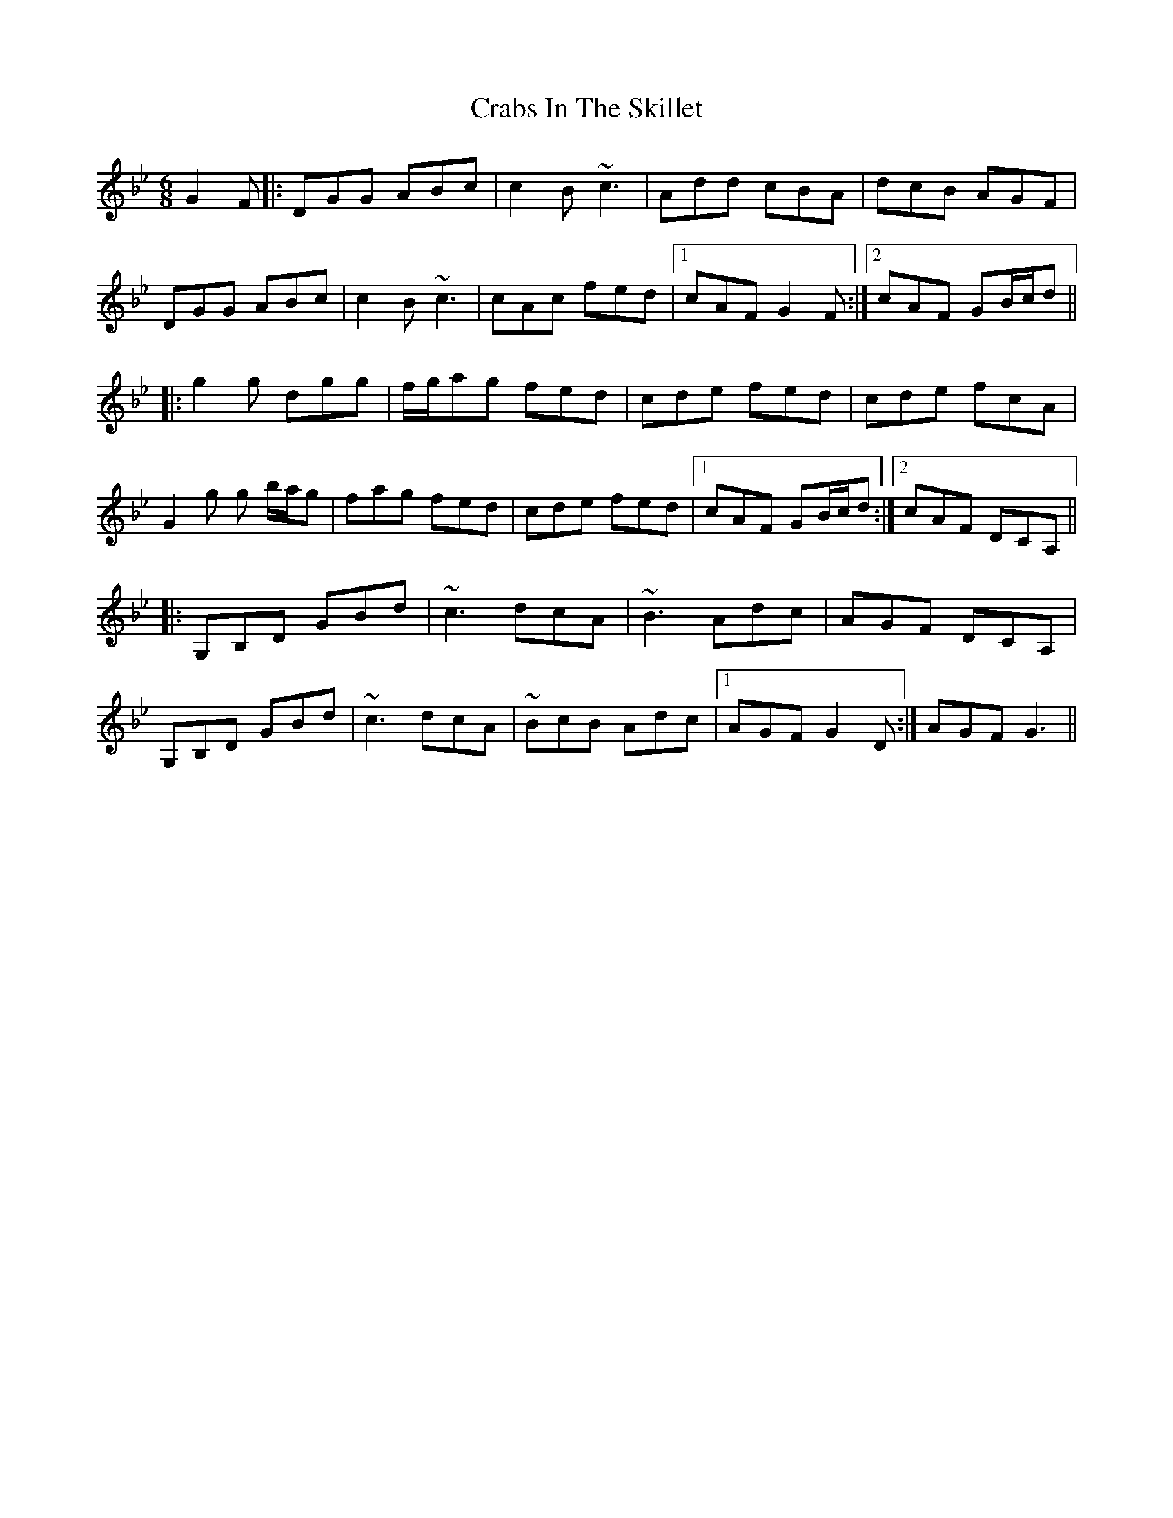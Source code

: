 X: 2
T: Crabs In The Skillet
R: jig
M: 6/8
L: 1/8
K: Gmin
G2 F|:DGG ABc|c2B ~c3|Add cBA|dcB AGF|
DGG ABc|c2B ~c3|cAc fed|1cAF G2 F:|2cAF GB/c/d||
|:g2 g dgg|f/g/ag fed|cde fed|cde fcA|
G2 g g b/a/g| fag fed|cde fed|1cAF GB/c/d:|2cAF DCA,||
|:G,B,D GBd|~c3 dcA|~B3 Adc|AGF DCA,|
G,B,D GBd|~c3 dcA|~BcB Adc|1AGF G2 D:|AGF G3||

